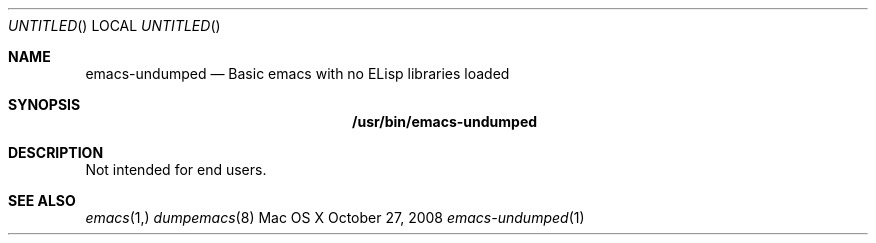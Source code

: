 .Dd October 27, 2008
.Os "Mac OS X"
.Dt emacs-undumped 1
.Sh NAME
.Nm emacs-undumped
.Nd Basic emacs with no ELisp libraries loaded
.Sh SYNOPSIS
.Nm /usr/bin/emacs-undumped
.Sh DESCRIPTION
Not intended for end users.
.Sh SEE ALSO
.Xr emacs 1,
.Xr dumpemacs 8
